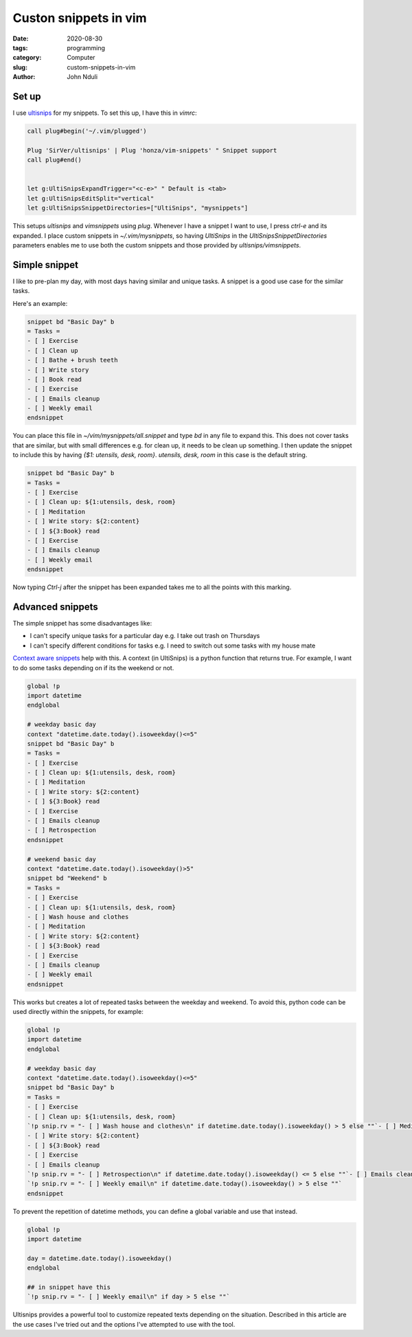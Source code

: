 ######################
Custon snippets in vim
######################

:date: 2020-08-30
:tags: programming
:category: Computer
:slug: custom-snippets-in-vim
:author: John Nduli

Set up
======
I use `ultisnips <https://github.com/SirVer/ultisnips>`_ for my
snippets. To set this up, I have this in `vimrc`:

.. code-block:: vim

    call plug#begin('~/.vim/plugged')

    Plug 'SirVer/ultisnips' | Plug 'honza/vim-snippets' " Snippet support
    call plug#end()


    let g:UltiSnipsExpandTrigger="<c-e>" " Default is <tab>
    let g:UltiSnipsEditSplit="vertical"
    let g:UltiSnipsSnippetDirectories=["UltiSnips", "mysnippets"]

This setups `ultisnips` and `vimsnippets` using `plug`. Whenever I have
a snippet I want to use, I press `ctrl-e` and its expanded. I place
custom snippets in `~/.vim/mysnippets`, so having `UltiSnips` in the
`UltiSnipsSnippetDirectories` parameters enables me to use both the
custom snippets and those provided by `ultisnips/vimsnippets`.

Simple snippet
==============
I like to pre-plan my day, with most days having similar and unique
tasks. A snippet is a good use case for the similar tasks.

Here's an example:

.. code-block:: python

    snippet bd "Basic Day" b
    = Tasks =
    - [ ] Exercise
    - [ ] Clean up
    - [ ] Bathe + brush teeth
    - [ ] Write story
    - [ ] Book read
    - [ ] Exercise
    - [ ] Emails cleanup
    - [ ] Weekly email
    endsnippet

You can place this file in `~/vim/mysnippets/all.snippet` and type `bd`
in any file to expand this. This does not cover tasks that are similar,
but with small differences e.g. for clean up, it needs to be clean up
something. I then update the snippet to include this by having `{$1:
utensils, desk, room}`. `utensils, desk, room` in this case is the
default string.

.. code-block:: python

    snippet bd "Basic Day" b
    = Tasks =
    - [ ] Exercise
    - [ ] Clean up: ${1:utensils, desk, room}
    - [ ] Meditation
    - [ ] Write story: ${2:content}
    - [ ] ${3:Book} read
    - [ ] Exercise
    - [ ] Emails cleanup
    - [ ] Weekly email
    endsnippet

Now typing `Ctrl-j` after the snippet has been expanded takes me to all
the points with this marking.
    
Advanced snippets
=================
The simple snippet has some disadvantages like:

+ I can't specify unique tasks for a particular day e.g. I take out
  trash on Thursdays
+ I can't specify different conditions for tasks e.g. I need to switch
  out some tasks with my house mate

`Context aware snippets
<https://github.com/SirVer/ultisnips/blob/7dc30c55e5c41c98a8c7421bb01fec1d559256fd/doc/UltiSnips.txt#L1411>`_
help with this. A context (in UltiSnips) is a python function that
returns true. For example, I want to do some tasks depending on if its
the weekend or not.

.. code-block:: python

    global !p
    import datetime 
    endglobal

    # weekday basic day
    context "datetime.date.today().isoweekday()<=5"
    snippet bd "Basic Day" b
    = Tasks =
    - [ ] Exercise
    - [ ] Clean up: ${1:utensils, desk, room}
    - [ ] Meditation
    - [ ] Write story: ${2:content}
    - [ ] ${3:Book} read
    - [ ] Exercise
    - [ ] Emails cleanup
    - [ ] Retrospection
    endsnippet

    # weekend basic day
    context "datetime.date.today().isoweekday()>5"
    snippet bd "Weekend" b
    = Tasks =
    - [ ] Exercise
    - [ ] Clean up: ${1:utensils, desk, room}
    - [ ] Wash house and clothes
    - [ ] Meditation
    - [ ] Write story: ${2:content}
    - [ ] ${3:Book} read
    - [ ] Exercise
    - [ ] Emails cleanup
    - [ ] Weekly email
    endsnippet

This works but creates a lot of repeated tasks between the weekday and
weekend. To avoid this, python code can be used directly within the
snippets, for example:

.. code-block:: python

    global !p
    import datetime 
    endglobal

    # weekday basic day
    context "datetime.date.today().isoweekday()<=5"
    snippet bd "Basic Day" b
    = Tasks =
    - [ ] Exercise
    - [ ] Clean up: ${1:utensils, desk, room}
    `!p snip.rv = "- [ ] Wash house and clothes\n" if datetime.date.today().isoweekday() > 5 else ""`- [ ] Meditation
    - [ ] Write story: ${2:content}
    - [ ] ${3:Book} read
    - [ ] Exercise
    - [ ] Emails cleanup
    `!p snip.rv = "- [ ] Retrospection\n" if datetime.date.today().isoweekday() <= 5 else ""`- [ ] Emails cleanup
    `!p snip.rv = "- [ ] Weekly email\n" if datetime.date.today().isoweekday() > 5 else ""`
    endsnippet


To prevent the repetition of datetime methods, you can define a global
variable and use that instead.

.. code-block:: python

    global !p
    import datetime 

    day = datetime.date.today().isoweekday()
    endglobal

    ## in snippet have this
    `!p snip.rv = "- [ ] Weekly email\n" if day > 5 else ""`

Ultisnips provides a powerful tool to customize repeated texts depending
on the situation. Described in this article are the use cases I've tried
out and the options I've attempted to use with the tool.
